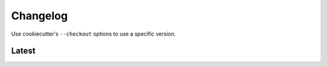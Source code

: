 Changelog
=========

Use cookiecutter's ``--checkout`` options to use a specific version.

Latest
------
